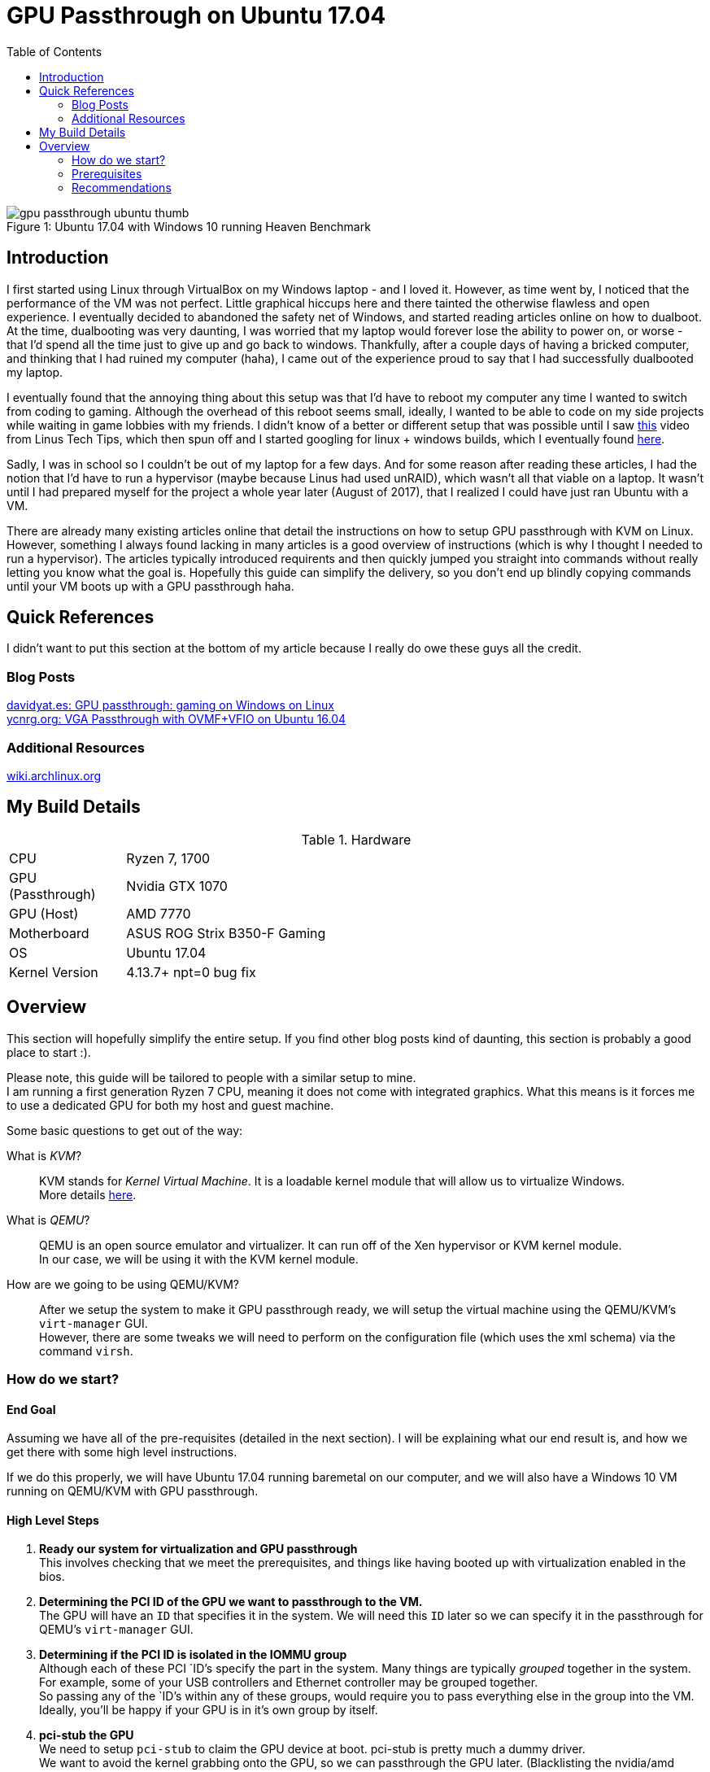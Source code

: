 = GPU Passthrough on Ubuntu 17.04
:toc:

.Ubuntu 17.04 with Windows 10 running Heaven Benchmark
[#gpupassthrough]
[caption="Figure 1: "]
image::/resources/images/gpu_passthrough/gpu_passthrough_ubuntu_thumb.png[]

== Introduction

I first started using Linux through VirtualBox on my Windows laptop - and I loved it.
However, as time went by, I noticed that the performance of the VM was not perfect.
Little graphical hiccups here and there tainted the otherwise flawless and open experience.
I eventually decided to abandoned the safety net of Windows, and started reading articles online on how to dualboot.
At the time, dualbooting was very daunting, I was worried that my laptop would forever lose the ability to power on,
or worse - that I'd spend all the time just to give up and go back to windows. 
Thankfully, after a couple days of having a bricked computer, and thinking that I had ruined my computer (haha), I came out of the experience 
proud to say that I had successfully dualbooted my laptop.

I eventually found that the annoying thing about this setup was that I'd have to reboot my computer any time I wanted to switch from coding to gaming.
Although the overhead of this reboot seems small, ideally, I wanted to be able to code on my side projects while waiting in game lobbies with my friends.
I didn't know of a better or different setup that was possible until I saw https://www.youtube.com/watch?v=LuJYMCbIbPk[this] video from Linus Tech Tips, 
which then spun off and I started googling for linux + windows builds, which I eventually found https://davidyat.es/2016/09/08/gpu-passthrough/[here].

Sadly, I was in school so I couldn't be out of my laptop for a few days. And for some reason after reading these articles,
I had the notion that I'd have to run a hypervisor (maybe because Linus had used unRAID), which wasn't all that viable on a laptop.
It wasn't until I had prepared myself for the project a whole year later (August of 2017), that I realized I could have just ran Ubuntu
with a VM. 

There are already many existing articles online that detail the instructions on how to setup GPU passthrough with KVM on Linux. 
However, something I always found lacking in many articles is a good overview of instructions (which is why I thought I needed to run a hypervisor). 
The articles typically introduced requirents and then quickly jumped you straight into commands without really letting you know what the goal is.
Hopefully this guide can simplify the delivery, so you don't end up blindly copying commands until your VM boots up with a GPU passthrough haha.


== Quick References

I didn't want to put this section at the bottom of my article because I really do owe these guys all the credit.

=== Blog Posts
https://davidyat.es/2016/09/08/gpu-passthrough/[davidyat.es: GPU passthrough: gaming on Windows on Linux] +
https://ycnrg.org/vga-passthrough-with-ovmf-vfio/[ycnrg.org: VGA Passthrough with OVMF+VFIO on Ubuntu 16.04]

=== Additional Resources
https://wiki.archlinux.org/index.php/PCI_passthrough_via_OVMF[wiki.archlinux.org]


== My Build Details

[cols="1,5"]
.Hardware
|===
|CPU
|Ryzen 7, 1700

|GPU (Passthrough)
|Nvidia GTX 1070

|GPU (Host)
|AMD 7770

|Motherboard
|ASUS ROG Strix B350-F Gaming

|OS
|Ubuntu 17.04

|Kernel Version
|4.13.7+ npt=0 bug fix
|===

== Overview

This section will hopefully simplify the entire setup.
If you find other blog posts kind of daunting, this section is probably a good place to start :).

Please note, this guide will be tailored to people with a similar setup to mine. +
I am running a first generation Ryzen 7 CPU, meaning it does not come with integrated graphics. 
What this means is it forces me to use a dedicated GPU for both my host and guest machine.

Some basic questions to get out of the way:

What is _KVM_?::
KVM stands for _Kernel Virtual Machine_. It is a loadable kernel module that will allow us to virtualize Windows. +
More details https://www.linux-kvm.org/page/Main_Page[here]. +

What is _QEMU_?::
QEMU is an open source emulator and virtualizer. It can run off of the Xen hypervisor or KVM kernel module. +
In our case, we will be using it with the KVM kernel module. +

How are we going to be using QEMU/KVM?::
After we setup the system to make it GPU passthrough ready, we will setup the virtual machine using the QEMU/KVM's `virt-manager` GUI. +
However, there are some tweaks we will need to perform on the configuration file (which uses the xml schema) via the command `virsh`.


=== How do we start?


==== End Goal
Assuming we have all of the pre-requisites (detailed in the next section). 
I will be explaining what our end result is, and how we get there with some high level instructions.

If we do this properly, we will have Ubuntu 17.04 running baremetal on our computer, and we will also have a Windows 10 VM
running on QEMU/KVM with GPU passthrough.

==== High Level Steps
. *Ready our system for virtualization and GPU passthrough* + 
This involves checking that we meet the prerequisites, and things like having booted up with virtualization enabled in the bios. +

. *Determining the PCI ID of the GPU we want to passthrough to the VM.* +
The GPU will have an `ID` that specifies it in the system. We will need this `ID` later so we can specify it in the passthrough for QEMU's `virt-manager` GUI. +

. *Determining if the PCI ID is isolated in the IOMMU group* +
Although each of these PCI `ID`'s specify the part in the system. Many things are typically _grouped_ together in the system. +
For example, some of your USB controllers and Ethernet controller may be grouped together. +
So passing any of the `ID`'s within any of these groups, would require you to pass everything else in the group into the VM. +
Ideally, you'll be happy if your GPU is in it's own group by itself. +

. *pci-stub the GPU* +
We need to setup `pci-stub` to claim the GPU device at boot. pci-stub is pretty much a dummy driver. +
We want to avoid the kernel grabbing onto the GPU, so we can passthrough the GPU later. (Blacklisting the nvidia/amd driver will not work). +

. *Network* +
We want to setup a bridged network. This will allow the VM to have it's own IP. Important if we want to use _Synergy_ to control our VM. +

. *Setting up the VM* +
We will setup the VM (which is similar to VirtualBox's setup if you've ever used it). 
There will be no GPU passthrough on this step. It will be using Video Spice, which basically gives you a window to view +
the VM. 

. *Passthrough setup* +
After the VM is setup, we will finally passthrough the GPU to the VM. If it works - Hurrah!

Pretty simple if we really break it down like this. 
Most of the steps we do is just to make sure that our system is capable of performing the GPU passthrough.

=== Prerequisites

Assuming you are using the same hardware as I, then you won't have to read this section.

Your CPU has to support virtualization::
* Intel VT-x and Intel VT-d
* AMD-Vi

Motherboard must support IOMMU::
* Desktop

GPU that supports UEFI::
* According to https://wiki.archlinux.org/index.php/PCI_passthrough_via_OVMF#Prerequisites[this], all GPU's from 2012 and later should support this.

=== Recommendations

* If you are running Ryzen, you will need two GPU's - preferrably one Nvidia, and one AMD (This will make things much easier).
* Ubuntu or your Linux is installed to boot via UEFI.
* The graphics card you want to passthrough to windows should not be the one used during boot. For example, I read that my 


//Adding a USB Host Device 
//https://bugs.launchpad.net/ubuntu/+source/libvirt/+bug/1552241
//Merged to lubuntu as of last week
//https://bugs.launchpad.net/ubuntu/+source/libvirt/+bug/1686324

//Bridging network
//https://askubuntu.com/questions/62027/how-do-i-bridge-network-interfaces
